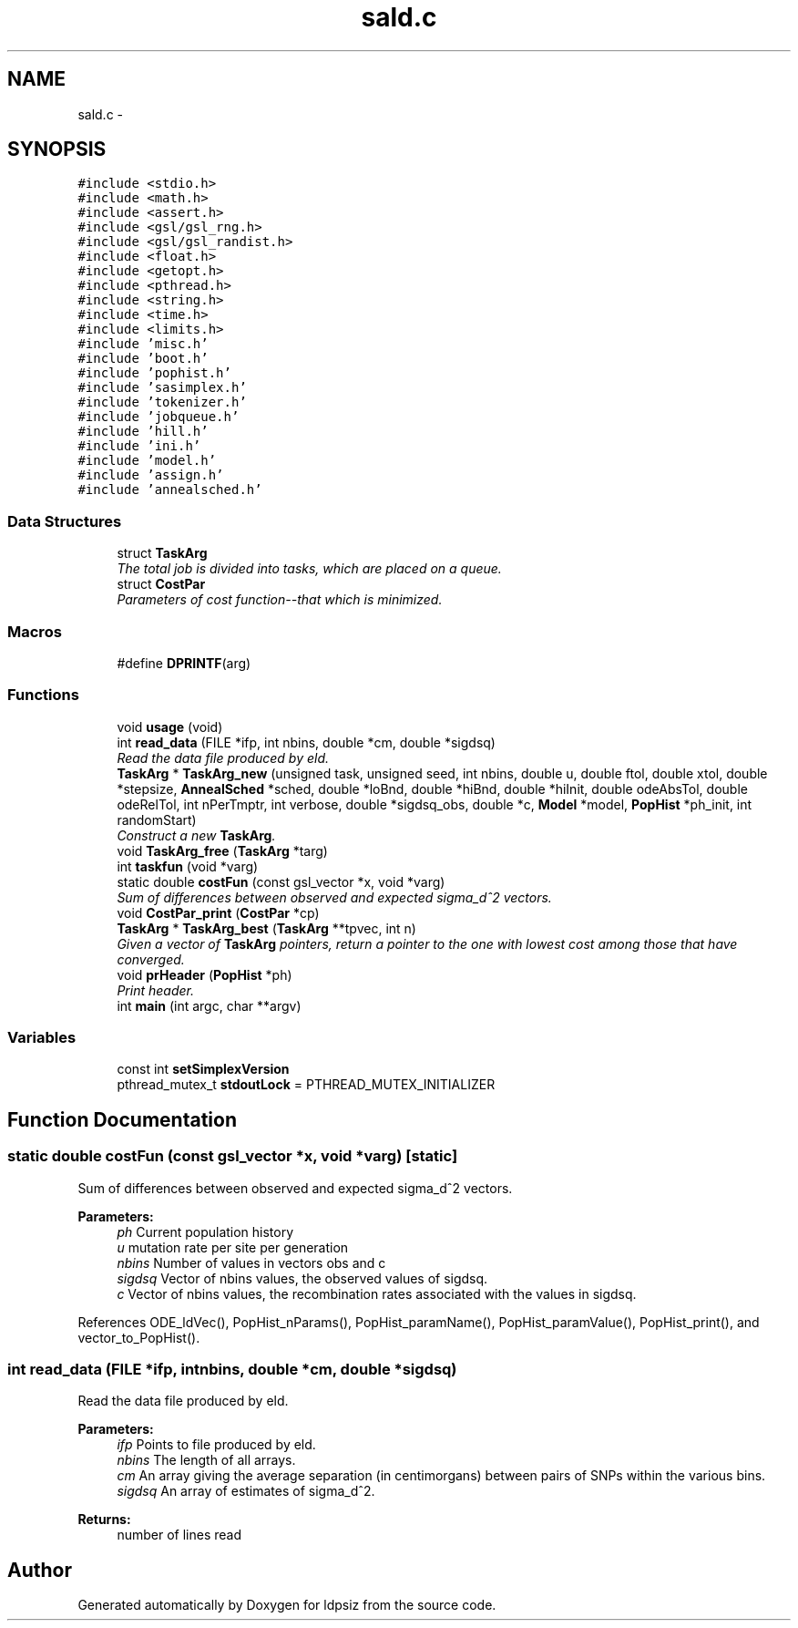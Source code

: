 .TH "sald.c" 3 "Thu May 29 2014" "Version 0.1" "ldpsiz" \" -*- nroff -*-
.ad l
.nh
.SH NAME
sald.c \- 
.SH SYNOPSIS
.br
.PP
\fC#include <stdio\&.h>\fP
.br
\fC#include <math\&.h>\fP
.br
\fC#include <assert\&.h>\fP
.br
\fC#include <gsl/gsl_rng\&.h>\fP
.br
\fC#include <gsl/gsl_randist\&.h>\fP
.br
\fC#include <float\&.h>\fP
.br
\fC#include <getopt\&.h>\fP
.br
\fC#include <pthread\&.h>\fP
.br
\fC#include <string\&.h>\fP
.br
\fC#include <time\&.h>\fP
.br
\fC#include <limits\&.h>\fP
.br
\fC#include 'misc\&.h'\fP
.br
\fC#include 'boot\&.h'\fP
.br
\fC#include 'pophist\&.h'\fP
.br
\fC#include 'sasimplex\&.h'\fP
.br
\fC#include 'tokenizer\&.h'\fP
.br
\fC#include 'jobqueue\&.h'\fP
.br
\fC#include 'hill\&.h'\fP
.br
\fC#include 'ini\&.h'\fP
.br
\fC#include 'model\&.h'\fP
.br
\fC#include 'assign\&.h'\fP
.br
\fC#include 'annealsched\&.h'\fP
.br

.SS "Data Structures"

.in +1c
.ti -1c
.RI "struct \fBTaskArg\fP"
.br
.RI "\fIThe total job is divided into tasks, which are placed on a queue\&. \fP"
.ti -1c
.RI "struct \fBCostPar\fP"
.br
.RI "\fIParameters of cost function--that which is minimized\&. \fP"
.in -1c
.SS "Macros"

.in +1c
.ti -1c
.RI "#define \fBDPRINTF\fP(arg)"
.br
.in -1c
.SS "Functions"

.in +1c
.ti -1c
.RI "void \fBusage\fP (void)"
.br
.ti -1c
.RI "int \fBread_data\fP (FILE *ifp, int nbins, double *cm, double *sigdsq)"
.br
.RI "\fIRead the data file produced by eld\&. \fP"
.ti -1c
.RI "\fBTaskArg\fP * \fBTaskArg_new\fP (unsigned task, unsigned seed, int nbins, double u, double ftol, double xtol, double *stepsize, \fBAnnealSched\fP *sched, double *loBnd, double *hiBnd, double *hiInit, double odeAbsTol, double odeRelTol, int nPerTmptr, int verbose, double *sigdsq_obs, double *c, \fBModel\fP *model, \fBPopHist\fP *ph_init, int randomStart)"
.br
.RI "\fIConstruct a new \fBTaskArg\fP\&. \fP"
.ti -1c
.RI "void \fBTaskArg_free\fP (\fBTaskArg\fP *targ)"
.br
.ti -1c
.RI "int \fBtaskfun\fP (void *varg)"
.br
.ti -1c
.RI "static double \fBcostFun\fP (const gsl_vector *x, void *varg)"
.br
.RI "\fISum of differences between observed and expected sigma_d^2 vectors\&. \fP"
.ti -1c
.RI "void \fBCostPar_print\fP (\fBCostPar\fP *cp)"
.br
.ti -1c
.RI "\fBTaskArg\fP * \fBTaskArg_best\fP (\fBTaskArg\fP **tpvec, int n)"
.br
.RI "\fIGiven a vector of \fBTaskArg\fP pointers, return a pointer to the one with lowest cost among those that have converged\&. \fP"
.ti -1c
.RI "void \fBprHeader\fP (\fBPopHist\fP *ph)"
.br
.RI "\fIPrint header\&. \fP"
.ti -1c
.RI "int \fBmain\fP (int argc, char **argv)"
.br
.in -1c
.SS "Variables"

.in +1c
.ti -1c
.RI "const int \fBsetSimplexVersion\fP"
.br
.ti -1c
.RI "pthread_mutex_t \fBstdoutLock\fP = PTHREAD_MUTEX_INITIALIZER"
.br
.in -1c
.SH "Function Documentation"
.PP 
.SS "static double costFun (const gsl_vector *x, void *varg)\fC [static]\fP"

.PP
Sum of differences between observed and expected sigma_d^2 vectors\&. 
.PP
\fBParameters:\fP
.RS 4
\fIph\fP Current population history 
.br
\fIu\fP mutation rate per site per generation 
.br
\fInbins\fP Number of values in vectors obs and c 
.br
\fIsigdsq\fP Vector of nbins values, the observed values of sigdsq\&. 
.br
\fIc\fP Vector of nbins values, the recombination rates associated with the values in sigdsq\&. 
.RE
.PP

.PP
References ODE_ldVec(), PopHist_nParams(), PopHist_paramName(), PopHist_paramValue(), PopHist_print(), and vector_to_PopHist()\&.
.SS "int read_data (FILE *ifp, intnbins, double *cm, double *sigdsq)"

.PP
Read the data file produced by eld\&. 
.PP
\fBParameters:\fP
.RS 4
\fIifp\fP Points to file produced by eld\&. 
.br
\fInbins\fP The length of all arrays\&. 
.br
\fIcm\fP An array giving the average separation (in centimorgans) between pairs of SNPs within the various bins\&. 
.br
\fIsigdsq\fP An array of estimates of sigma_d^2\&.
.RE
.PP
\fBReturns:\fP
.RS 4
number of lines read 
.RE
.PP

.SH "Author"
.PP 
Generated automatically by Doxygen for ldpsiz from the source code\&.
